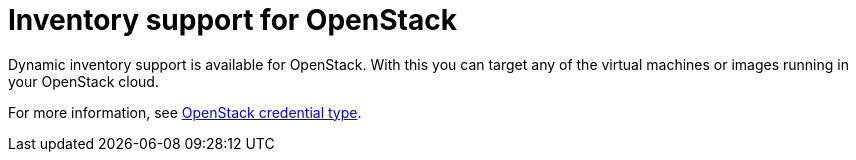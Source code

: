 :_mod-docs-content-type: CONCEPT

[id="con-controller-overview-openstack_{context}"]

= Inventory support for OpenStack

Dynamic inventory support is available for OpenStack. With this you can target any of the virtual machines or images running in your OpenStack cloud.

For more information, see xref:ref-controller-credential-openstack[OpenStack credential type].